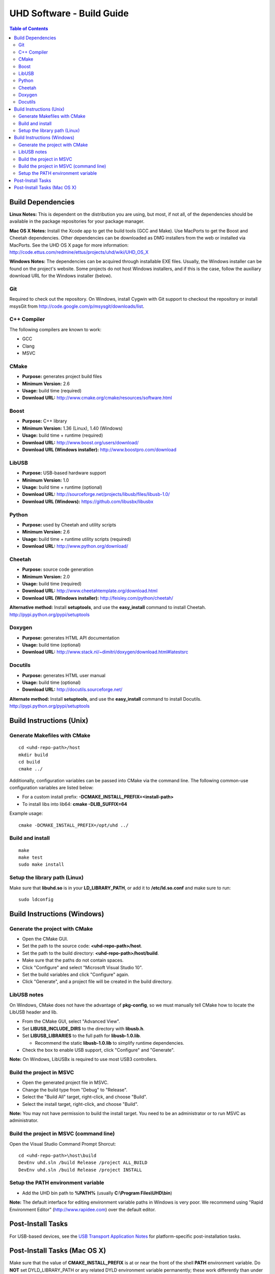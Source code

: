========================================================================
UHD Software - Build Guide
========================================================================

.. contents:: Table of Contents

------------------------------------------------------------------------
Build Dependencies
------------------------------------------------------------------------

**Linux Notes:**
This is dependent on the distribution you are using, but most, if not all, of
the dependencies should be available in the package repositories for your
package manager.

**Mac OS X Notes:**
Install the Xcode app to get the build tools (GCC and Make).
Use MacPorts to get the Boost and Cheetah dependencies.
Other dependencies can be downloaded as DMG installers from the web
or installed via MacPorts. 
See the UHD OS X page for more information: http://code.ettus.com/redmine/ettus/projects/uhd/wiki/UHD_OS_X 

**Windows Notes:**
The dependencies can be acquired through installable EXE files.
Usually, the Windows installer can be found on the project's website.
Some projects do not host Windows installers, and if this is the case,
follow the auxiliary download URL for the Windows installer (below).

^^^^^^^^^^^^^^^^
Git
^^^^^^^^^^^^^^^^
Required to check out the repository.
On Windows, install Cygwin with Git support to checkout the repository
or install msysGit from http://code.google.com/p/msysgit/downloads/list.

^^^^^^^^^^^^^^^^
C++ Compiler
^^^^^^^^^^^^^^^^
The following compilers are known to work:

* GCC
* Clang
* MSVC

^^^^^^^^^^^^^^^^
CMake
^^^^^^^^^^^^^^^^
* **Purpose:** generates project build files
* **Minimum Version:** 2.6
* **Usage:** build time (required)
* **Download URL:** http://www.cmake.org/cmake/resources/software.html

^^^^^^^^^^^^^^^^
Boost
^^^^^^^^^^^^^^^^
* **Purpose:** C++ library
* **Minimum Version:** 1.36 (Linux), 1.40 (Windows)
* **Usage:** build time + runtime (required)
* **Download URL:** http://www.boost.org/users/download/
* **Download URL (Windows installer):** http://www.boostpro.com/download

^^^^^^^^^^^^^^^^
LibUSB
^^^^^^^^^^^^^^^^
* **Purpose:** USB-based hardware support
* **Minimum Version:** 1.0
* **Usage:** build time + runtime (optional)
* **Download URL:** http://sourceforge.net/projects/libusb/files/libusb-1.0/
* **Download URL (Windows):** https://github.com/libusbx/libusbx

^^^^^^^^^^^^^^^^
Python
^^^^^^^^^^^^^^^^
* **Purpose:** used by Cheetah and utility scripts
* **Minimum Version:** 2.6
* **Usage:** build time + runtime utility scripts (required)
* **Download URL:** http://www.python.org/download/

^^^^^^^^^^^^^^^^
Cheetah
^^^^^^^^^^^^^^^^
* **Purpose:** source code generation
* **Minimum Version:** 2.0
* **Usage:** build time (required)
* **Download URL:** http://www.cheetahtemplate.org/download.html
* **Download URL (Windows installer):** http://feisley.com/python/cheetah/

**Alternative method:**
Install **setuptools**, and use the **easy_install** command to install Cheetah.
http://pypi.python.org/pypi/setuptools

^^^^^^^^^^^^^^^^
Doxygen
^^^^^^^^^^^^^^^^
* **Purpose:** generates HTML API documentation
* **Usage:** build time (optional)
* **Download URL:** http://www.stack.nl/~dimitri/doxygen/download.html#latestsrc

^^^^^^^^^^^^^^^^
Docutils
^^^^^^^^^^^^^^^^
* **Purpose:** generates HTML user manual
* **Usage:** build time (optional)
* **Download URL:** http://docutils.sourceforge.net/

**Alternate method:**
Install **setuptools**, and use the **easy_install** command to install Docutils.
http://pypi.python.org/pypi/setuptools

------------------------------------------------------------------------
Build Instructions (Unix)
------------------------------------------------------------------------

^^^^^^^^^^^^^^^^^^^^^^^^^^^^^^^^^^^^^^^^^^^
Generate Makefiles with CMake
^^^^^^^^^^^^^^^^^^^^^^^^^^^^^^^^^^^^^^^^^^^
::

    cd <uhd-repo-path>/host
    mkdir build
    cd build
    cmake ../

Additionally, configuration variables can be passed into CMake via the command line.
The following common-use configuration variables are listed below:

* For a custom install prefix: **-DCMAKE_INSTALL_PREFIX=<install-path>**
* To install libs into lib64: **cmake -DLIB_SUFFIX=64**

Example usage:
::

    cmake -DCMAKE_INSTALL_PREFIX=/opt/uhd ../

^^^^^^^^^^^^^^^^^^^^^^^^^^^^^^^^^^^^^^^^^^^
Build and install
^^^^^^^^^^^^^^^^^^^^^^^^^^^^^^^^^^^^^^^^^^^
::

    make
    make test
    sudo make install

^^^^^^^^^^^^^^^^^^^^^^^^^^^^^^^^^^^^^^^^^^^
Setup the library path (Linux)
^^^^^^^^^^^^^^^^^^^^^^^^^^^^^^^^^^^^^^^^^^^
Make sure that **libuhd.so** is in your **LD_LIBRARY_PATH**,
or add it to **/etc/ld.so.conf** and make sure to run:
::

    sudo ldconfig

------------------------------------------------------------------------
Build Instructions (Windows)
------------------------------------------------------------------------

^^^^^^^^^^^^^^^^^^^^^^^^^^^^^^^^^^^^^^^^^^^
Generate the project with CMake
^^^^^^^^^^^^^^^^^^^^^^^^^^^^^^^^^^^^^^^^^^^
* Open the CMake GUI.
* Set the path to the source code: **<uhd-repo-path>/host**.
* Set the path to the build directory: **<uhd-repo-path>/host/build**.
* Make sure that the paths do not contain spaces.
* Click "Configure" and select "Microsoft Visual Studio 10".
* Set the build variables and click "Configure" again.
* Click "Generate", and a project file will be created in the build directory.

^^^^^^^^^^^^^^^^^^^^^^^^^^^^^^^^^^^^^^^^^^^
LibUSB notes
^^^^^^^^^^^^^^^^^^^^^^^^^^^^^^^^^^^^^^^^^^^
On Windows, CMake does not have the advantage of **pkg-config**,
so we must manually tell CMake how to locate the LibUSB header and lib.

* From the CMake GUI, select "Advanced View".
* Set **LIBUSB_INCLUDE_DIRS** to the directory with **libusb.h**.
* Set **LIBUSB_LIBRARIES** to the full path for **libusb-1.0.lib**.

  * Recommend the static **libusb-1.0.lib** to simplify runtime dependencies.

* Check the box to enable USB support, click "Configure" and "Generate".

**Note:** On Windows, LibUSBx is required to use most USB3 controllers.

^^^^^^^^^^^^^^^^^^^^^^^^^^^^^^^^^^^^^^^^^^^
Build the project in MSVC
^^^^^^^^^^^^^^^^^^^^^^^^^^^^^^^^^^^^^^^^^^^
* Open the generated project file in MSVC.
* Change the build type from "Debug" to "Release".
* Select the "Build All" target, right-click, and choose "Build".
* Select the install target, right-click, and choose "Build".

**Note:** You may not have permission to build the install target.
You need to be an administrator or to run MSVC as administrator.

^^^^^^^^^^^^^^^^^^^^^^^^^^^^^^^^^^^^^^^^^^^
Build the project in MSVC (command line)
^^^^^^^^^^^^^^^^^^^^^^^^^^^^^^^^^^^^^^^^^^^
Open the Visual Studio Command Prompt Shorcut:
::

    cd <uhd-repo-path>\host\build
    DevEnv uhd.sln /build Release /project ALL_BUILD
    DevEnv uhd.sln /build Release /project INSTALL

^^^^^^^^^^^^^^^^^^^^^^^^^^^^^^^^^^^^^^^^^^^
Setup the PATH environment variable
^^^^^^^^^^^^^^^^^^^^^^^^^^^^^^^^^^^^^^^^^^^
* Add the UHD bin path to **%PATH%** (usually **C:\\Program Files\\UHD\\bin**)

**Note:**
The default interface for editing environment variable paths in Windows is very poor.
We recommend using "Rapid Environment Editor" (http://www.rapidee.com) over the default editor.

------------------------------------------------------------------------
Post-Install Tasks
------------------------------------------------------------------------
For USB-based devices,
see the `USB Transport Application Notes <./transport.html#usb-transport-libusb>`_
for platform-specific post-installation tasks.

------------------------------------------------------------------------
Post-Install Tasks (Mac OS X)
------------------------------------------------------------------------
Make sure that the value of **CMAKE_INSTALL_PREFIX** is at or near the 
front of the shell **PATH** environment variable.  Do **NOT** set 
DYLD_LIBRARY_PATH or any related DYLD environment variable 
permanently; these work differently than under Linux and should be 
used for testing / temporary purposes only. 
